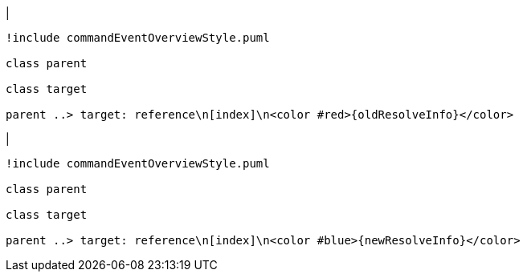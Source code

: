 |
[plantuml,changeReferenceResolveInfo-before,svg]
----
!include commandEventOverviewStyle.puml

class parent

class target

parent ..> target: reference\n[index]\n<color #red>{oldResolveInfo}</color>
----
|
[plantuml, changeReferenceResolveInfo-after, svg]
----
!include commandEventOverviewStyle.puml

class parent

class target

parent ..> target: reference\n[index]\n<color #blue>{newResolveInfo}</color>
----
